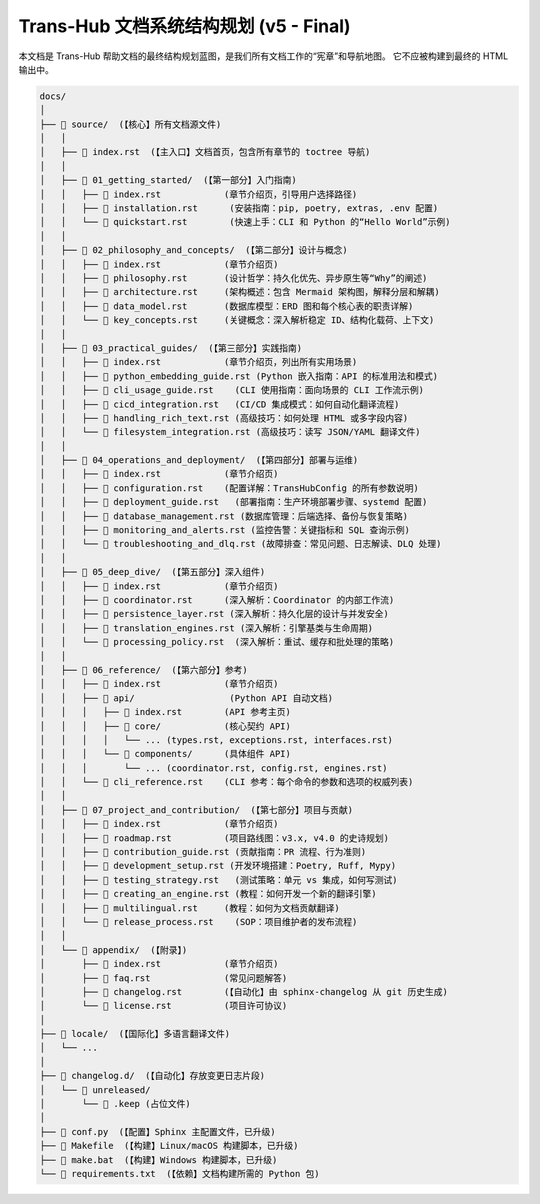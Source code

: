 .. # docs/_STRUCTURE.rst
.. default-role:: literal

=======================================
Trans-Hub 文档系统结构规划 (v5 - Final)
=======================================

本文档是 Trans-Hub 帮助文档的最终结构规划蓝图，是我们所有文档工作的“宪章”和导航地图。
它不应被构建到最终的 HTML 输出中。

.. code-block:: text

    docs/
    │
    ├── 📂 source/  (【核心】所有文档源文件)
    │   │
    │   ├── 📄 index.rst  (【主入口】文档首页，包含所有章节的 toctree 导航)
    │   │
    │   ├── 📂 01_getting_started/  (【第一部分】入门指南)
    │   │   ├── 📄 index.rst            (章节介绍页，引导用户选择路径)
    │   │   ├── 📄 installation.rst      (安装指南：pip, poetry, extras, .env 配置)
    │   │   └── 📄 quickstart.rst        (快速上手：CLI 和 Python 的“Hello World”示例)
    │   │
    │   ├── 📂 02_philosophy_and_concepts/  (【第二部分】设计与概念)
    │   │   ├── 📄 index.rst            (章节介绍页)
    │   │   ├── 📄 philosophy.rst       (设计哲学：持久化优先、异步原生等“Why”的阐述)
    │   │   ├── 📄 architecture.rst     (架构概述：包含 Mermaid 架构图，解释分层和解耦)
    │   │   ├── 📄 data_model.rst       (数据库模型：ERD 图和每个核心表的职责详解)
    │   │   └── 📄 key_concepts.rst     (关键概念：深入解析稳定 ID、结构化载荷、上下文)
    │   │
    │   ├── 📂 03_practical_guides/  (【第三部分】实践指南)
    │   │   ├── 📄 index.rst            (章节介绍页，列出所有实用场景)
    │   │   ├── 📄 python_embedding_guide.rst (Python 嵌入指南：API 的标准用法和模式)
    │   │   ├── 📄 cli_usage_guide.rst    (CLI 使用指南：面向场景的 CLI 工作流示例)
    │   │   ├── 📄 cicd_integration.rst   (CI/CD 集成模式：如何自动化翻译流程)
    │   │   ├── 📄 handling_rich_text.rst (高级技巧：如何处理 HTML 或多字段内容)
    │   │   └── 📄 filesystem_integration.rst (高级技巧：读写 JSON/YAML 翻译文件)
    │   │
    │   ├── 📂 04_operations_and_deployment/  (【第四部分】部署与运维)
    │   │   ├── 📄 index.rst            (章节介绍页)
    │   │   ├── 📄 configuration.rst    (配置详解：TransHubConfig 的所有参数说明)
    │   │   ├── 📄 deployment_guide.rst   (部署指南：生产环境部署步骤、systemd 配置)
    │   │   ├── 📄 database_management.rst (数据库管理：后端选择、备份与恢复策略)
    │   │   ├── 📄 monitoring_and_alerts.rst (监控告警：关键指标和 SQL 查询示例)
    │   │   └── 📄 troubleshooting_and_dlq.rst (故障排查：常见问题、日志解读、DLQ 处理)
    │   │
    │   ├── 📂 05_deep_dive/  (【第五部分】深入组件)
    │   │   ├── 📄 index.rst            (章节介绍页)
    │   │   ├── 📄 coordinator.rst      (深入解析：Coordinator 的内部工作流)
    │   │   ├── 📄 persistence_layer.rst (深入解析：持久化层的设计与并发安全)
    │   │   ├── 📄 translation_engines.rst (深入解析：引擎基类与生命周期)
    │   │   └── 📄 processing_policy.rst  (深入解析：重试、缓存和批处理的策略)
    │   │
    │   ├── 📂 06_reference/  (【第六部分】参考)
    │   │   ├── 📄 index.rst            (章节介绍页)
    │   │   ├── 📂 api/                  (Python API 自动文档)
    │   │   │   ├── 📄 index.rst        (API 参考主页)
    │   │   │   ├── 📂 core/            (核心契约 API)
    │   │   │   │   └── ... (types.rst, exceptions.rst, interfaces.rst)
    │   │   │   └── 📂 components/      (具体组件 API)
    │   │   │       └── ... (coordinator.rst, config.rst, engines.rst)
    │   │   └── 📄 cli_reference.rst    (CLI 参考：每个命令的参数和选项的权威列表)
    │   │
    │   ├── 📂 07_project_and_contribution/  (【第七部分】项目与贡献)
    │   │   ├── 📄 index.rst            (章节介绍页)
    │   │   ├── 📄 roadmap.rst          (项目路线图：v3.x, v4.0 的史诗规划)
    │   │   ├── 📄 contribution_guide.rst (贡献指南：PR 流程、行为准则)
    │   │   ├── 📄 development_setup.rst (开发环境搭建：Poetry, Ruff, Mypy)
    │   │   ├── 📄 testing_strategy.rst   (测试策略：单元 vs 集成，如何写测试)
    │   │   ├── 📄 creating_an_engine.rst (教程：如何开发一个新的翻译引擎)
    │   │   ├── 📄 multilingual.rst     (教程：如何为文档贡献翻译)
    │   │   └── 📄 release_process.rst    (SOP：项目维护者的发布流程)
    │   │
    │   └── 📂 appendix/  (【附录】)
    │       ├── 📄 index.rst            (章节介绍页)
    │       ├── 📄 faq.rst              (常见问题解答)
    │       ├── 📄 changelog.rst        (【自动化】由 sphinx-changelog 从 git 历史生成)
    │       └── 📄 license.rst          (项目许可协议)
    │
    ├── 📂 locale/  (【国际化】多语言翻译文件)
    │   └── ...
    │
    ├── 📂 changelog.d/  (【自动化】存放变更日志片段)
    │   └── 📂 unreleased/
    │       └── 📄 .keep (占位文件)
    │
    ├── 📄 conf.py  (【配置】Sphinx 主配置文件，已升级)
    ├── 📄 Makefile  (【构建】Linux/macOS 构建脚本，已升级)
    ├── 📄 make.bat  (【构建】Windows 构建脚本，已升级)
    └── 📄 requirements.txt  (【依赖】文档构建所需的 Python 包)